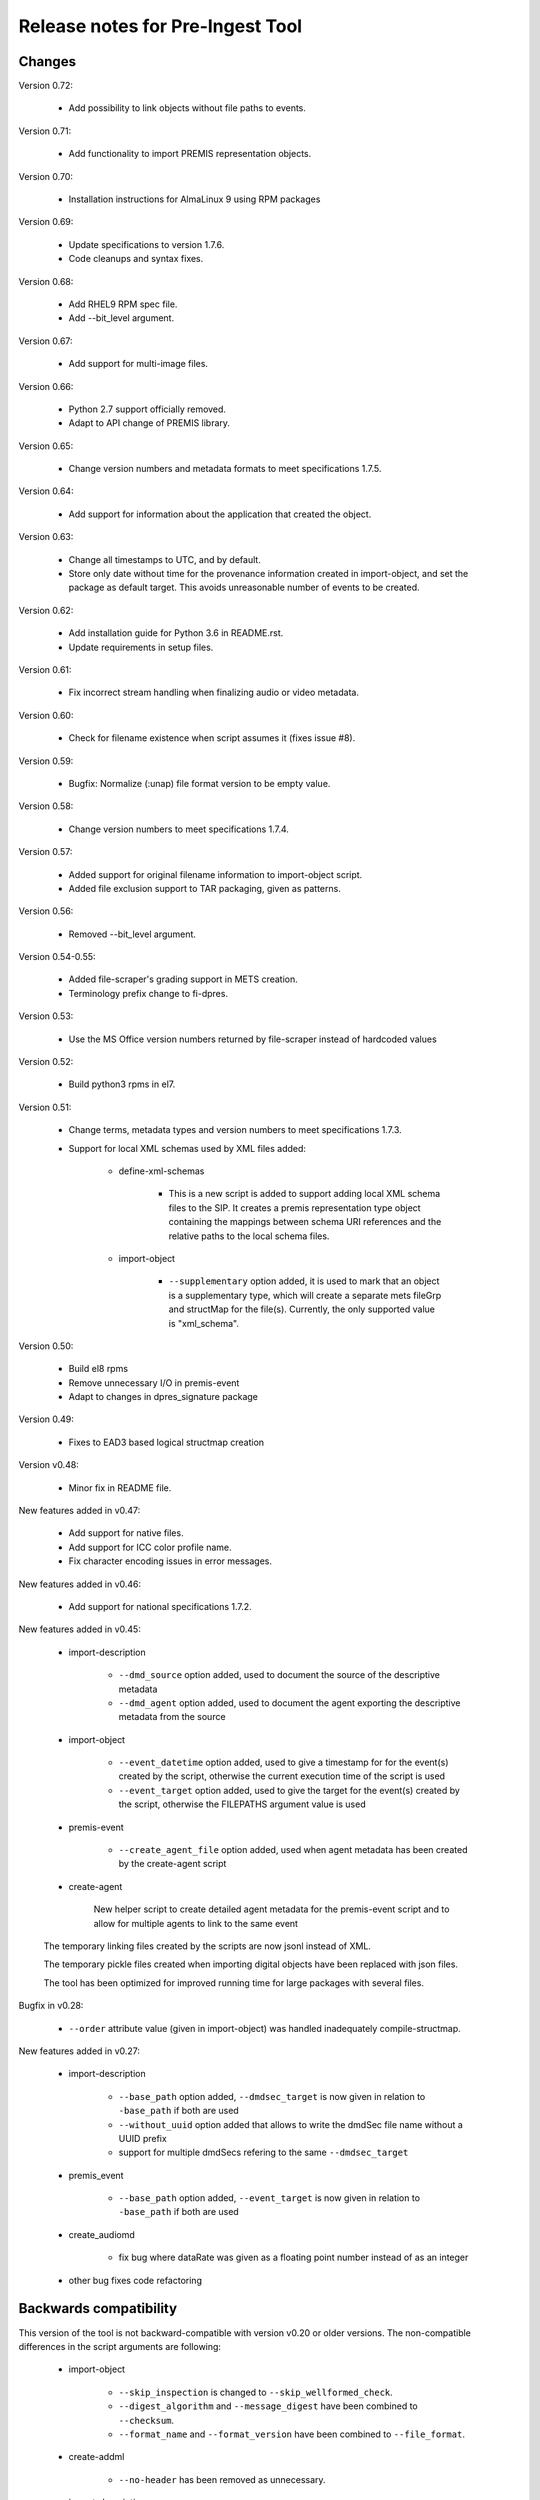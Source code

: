 Release notes for Pre-Ingest Tool
=================================

Changes
-------

Version 0.72:

    * Add possibility to link objects without file paths to events.

Version 0.71:

    * Add functionality to import PREMIS representation objects.

Version 0.70:

    * Installation instructions for AlmaLinux 9 using RPM packages

Version 0.69:

    * Update specifications to version 1.7.6.
    * Code cleanups and syntax fixes.

Version 0.68:

    * Add RHEL9 RPM spec file.
    * Add --bit_level argument.

Version 0.67:

    * Add support for multi-image files.

Version 0.66:

    * Python 2.7 support officially removed.
    * Adapt to API change of PREMIS library.

Version 0.65:

    * Change version numbers and metadata formats to meet specifications 1.7.5.

Version 0.64:

    * Add support for information about the application that created the
      object.

Version 0.63:

    * Change all timestamps to UTC, and by default.
    * Store only date without time for the provenance information created in
      import-object, and set the package as default target. This avoids
      unreasonable number of events to be created.

Version 0.62:

    * Add installation guide for Python 3.6 in README.rst.
    * Update requirements in setup files.

Version 0.61:

    * Fix incorrect stream handling when finalizing audio or video metadata.

Version 0.60:

    * Check for filename existence when script assumes it (fixes issue #8).

Version 0.59:

    * Bugfix: Normalize (:unap) file format version to be empty value.

Version 0.58:

    * Change version numbers to meet specifications 1.7.4.

Version 0.57:

    * Added support for original filename information to import-object script.
    * Added file exclusion support to TAR packaging, given as patterns.

Version 0.56:

    * Removed --bit_level argument.

Version 0.54-0.55:

    * Added file-scraper's grading support in METS creation.
    * Terminology prefix change to fi-dpres.

Version 0.53:

    * Use the MS Office version numbers returned by file-scraper instead of
      hardcoded values

Version 0.52:

    * Build python3 rpms in el7.

Version 0.51:

    * Change terms, metadata types and version numbers to meet specifications
      1.7.3.

    * Support for local XML schemas used by XML files added:

        * define-xml-schemas

            * This is a new script is added to support adding local XML schema
              files to the SIP. It creates a premis representation type object
              containing the mappings between schema URI references and the
              relative paths to the local schema files.

        * import-object

            * ``--supplementary`` option added, it is used to mark that an
              object is a supplementary type, which will create a separate
              mets fileGrp and structMap for the file(s). Currently, the only
              supported value is "xml_schema".

Version 0.50:

    * Build el8 rpms
    * Remove unnecessary I/O in premis-event
    * Adapt to changes in dpres_signature package

Version 0.49:

    * Fixes to EAD3 based logical structmap creation

Version v0.48:

    * Minor fix in README file.

New features added in v0.47:

    * Add support for native files.
    * Add support for ICC color profile name.
    * Fix character encoding issues in error messages.

New features added in v0.46:

    * Add support for national specifications 1.7.2.

New features added in v0.45:

    * import-description

        * ``--dmd_source`` option added, used to document the source of
          the descriptive metadata
        * ``--dmd_agent`` option added, used to document the agent exporting
          the descriptive metadata from the source

    * import-object

        * ``--event_datetime`` option added, used to give a timestamp for
          for the event(s) created by the script, otherwise the current execution
          time of the script is used
        * ``--event_target`` option added, used to give the target for the event(s)
          created by the script, otherwise the FILEPATHS argument value is used

    * premis-event

        * ``--create_agent_file`` option added, used when agent metadata has been
          created by the create-agent script

    * create-agent

        New helper script to create detailed agent metadata for the premis-event
        script and to allow for multiple agents to link to the same event

    The temporary linking files created by the scripts are now jsonl instead of
    XML.

    The temporary pickle files created when importing digital objects have been
    replaced with json files.

    The tool has been optimized for improved running time for large packages with
    several files.

Bugfix in v0.28:

    * ``--order`` attribute value (given in import-object) was handled
      inadequately compile-structmap.

New features added in v0.27:

    * import-description

        * ``--base_path`` option added, ``--dmdsec_target`` is now given in
          relation to ``-base_path`` if both are used
        * ``--without_uuid`` option added that allows to write the dmdSec file
          name without a UUID prefix
        * support for multiple dmdSecs refering to the same ``--dmdsec_target``

    * premis_event

        * ``--base_path`` option added, ``--event_target`` is now given in
          relation to ``-base_path`` if both are used

    * create_audiomd

        * fix bug where dataRate was given as a floating point number instead
          of as an integer

    * other bug fixes code refactoring

Backwards compatibility
-----------------------

This version of the tool is not backward-compatible with version v0.20 or older versions. The
non-compatible differences in the script arguments are following:

    * import-object

        * ``--skip_inspection`` is changed to ``--skip_wellformed_check``.
        * ``--digest_algorithm`` and ``--message_digest`` have been combined to ``--checksum``.
        * ``--format_name`` and ``--format_version`` have been combined to ``--file_format``.

    * create-addml

        * ``--no-header`` has been removed as unnecessary.

    * import-description

        * ``--desc_root`` has been changed to ``--remove_root``.

    * compile-structmap

        * ``--dmdsec_struct`` is removed and merged to ``--structmap_type``.
        * ``--type_attr`` is changed to ``--structmap_type``.

